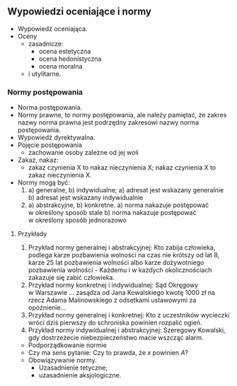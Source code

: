 ** Wypowiedzi oceniające i normy
- Wypowiedź oceniająca.
- Oceny
  - zasadnicze:
    + ocena estetyczna
    + ocena hedonistyczna
    + ocena moralna
  - i utylitarne.

*** Normy postępowania
- Norma postępowania.
- Normy prawne, to normy postępowania, ale należy pamiętać, że zakres nazwy norma prawna jest podrzędny zakresowi nazwy norma postępowania.
- Wypowiedź dyrektywalna.
- Pojęcie postępowania
  - zachowanie osoby zależne od jej woli
- Zakaz, nakaz:
  - zakaz czynienia X to nakaz nieczynienia X; nakaz czynienia X to zakaz nieczynienia X.
- Normy mogą być:
  1) a) generalne, b) indywidualne;
     a) adresat jest wskazany generalnie
     b) adresat jest wskazany indywidualnie
  2) a) abstrakcyjne, b) konkretne.
     a) norma nakazuje postępować w określony sposób stale
     b) norma nakazuje postępować w określony sposób jednorazowo

**** Przykłady
  1) Przykład normy generalnej i abstrakcyjnej: Kto zabija człowieka, podlega karze pozbawienia wolności na czas nie krótszy od lat 8, karze 25 lat pozbawienia wolności albo karze dożywotniego pozbawienia wolności - Każdemu i w każdych okolicznościach zakazuje się zabić człowieka.
  2) Przykład normy konkretnej i indywidualnej: Sąd Okręgowy w Warszawie … zasądza od Jana Kowalskiego kwotę 1000 zł na rzecz Adama Malinowskiego z odsetkami ustawowymi za opóźnienie…
  3) Przykład normy generalnej i konkretnej: Kto z uczestników wycieczki wróci dziś pierwszy do schroniska powinien rozpalić ogień.
  4) Przykład normy indywidualnej i abstrakcyjnej: Szeregowy Kowalski, gdy dostrzeżecie niebezpieczeństwo macie wszcząć alarm.
- Podporządkowanie normie
- Czy ma sens pytanie: Czy to prawda, że /x/ powinien /A/?
- Obowiązywanie normy.
  + Uzasadnienie tetyczne;
  + uzasadnienie aksjologiczne.
